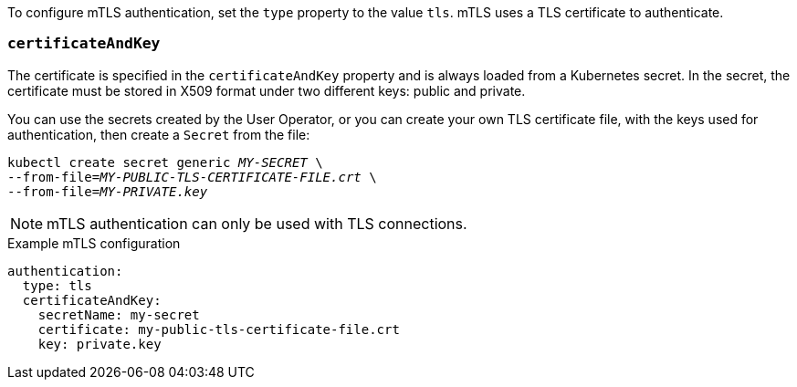 To configure mTLS authentication, set the `type` property to the value `tls`.
mTLS uses a TLS certificate to authenticate.

=== `certificateAndKey`

The certificate is specified in the `certificateAndKey` property and is always loaded from a Kubernetes secret.
In the secret, the certificate must be stored in X509 format under two different keys: public and private.

You can use the secrets created by the User Operator,
or you can create your own TLS certificate file, with the keys used for authentication, then create a `Secret` from the file:

[source,shell,subs=+quotes]
kubectl create secret generic _MY-SECRET_ \
--from-file=_MY-PUBLIC-TLS-CERTIFICATE-FILE.crt_ \
--from-file=_MY-PRIVATE.key_

NOTE: mTLS authentication can only be used with TLS connections.

.Example mTLS configuration
[source,yaml,subs=attributes+]
----
authentication:
  type: tls
  certificateAndKey:
    secretName: my-secret
    certificate: my-public-tls-certificate-file.crt
    key: private.key
----

